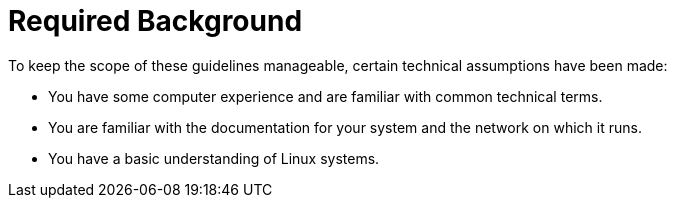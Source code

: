 = Required Background
:imagesdir: ./images


To keep the scope of these guidelines manageable, certain technical assumptions have been made:

* You have some computer experience and are familiar with common technical terms.
* You are familiar with the documentation for your system and the network on which it runs.
* You have a basic understanding of Linux systems.
